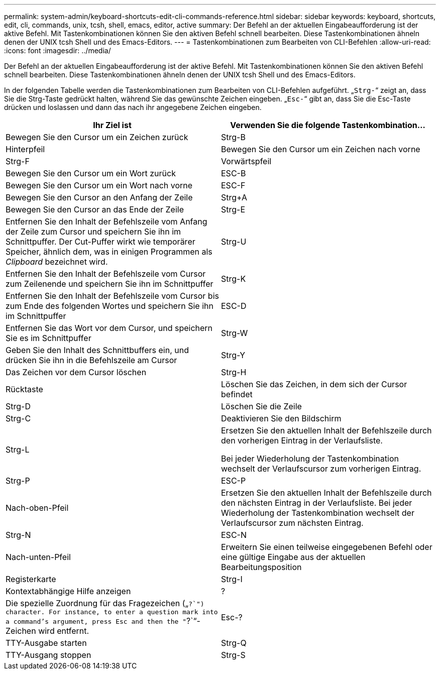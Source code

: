 ---
permalink: system-admin/keyboard-shortcuts-edit-cli-commands-reference.html 
sidebar: sidebar 
keywords: keyboard, shortcuts, edit, cli, commands, unix, tcsh, shell, emacs, editor, active 
summary: Der Befehl an der aktuellen Eingabeaufforderung ist der aktive Befehl. Mit Tastenkombinationen können Sie den aktiven Befehl schnell bearbeiten. Diese Tastenkombinationen ähneln denen der UNIX tcsh Shell und des Emacs-Editors. 
---
= Tastenkombinationen zum Bearbeiten von CLI-Befehlen
:allow-uri-read: 
:icons: font
:imagesdir: ../media/


[role="lead"]
Der Befehl an der aktuellen Eingabeaufforderung ist der aktive Befehl. Mit Tastenkombinationen können Sie den aktiven Befehl schnell bearbeiten. Diese Tastenkombinationen ähneln denen der UNIX tcsh Shell und des Emacs-Editors.

In der folgenden Tabelle werden die Tastenkombinationen zum Bearbeiten von CLI-Befehlen aufgeführt. „`Strg-`“ zeigt an, dass Sie die Strg-Taste gedrückt halten, während Sie das gewünschte Zeichen eingeben. „`Esc-`“ gibt an, dass Sie die Esc-Taste drücken und loslassen und dann das nach ihr angegebene Zeichen eingeben.

|===
| Ihr Ziel ist | Verwenden Sie die folgende Tastenkombination... 


 a| 
Bewegen Sie den Cursor um ein Zeichen zurück
 a| 
Strg-B



 a| 
Hinterpfeil



 a| 
Bewegen Sie den Cursor um ein Zeichen nach vorne
 a| 
Strg-F



 a| 
Vorwärtspfeil



 a| 
Bewegen Sie den Cursor um ein Wort zurück
 a| 
ESC-B



 a| 
Bewegen Sie den Cursor um ein Wort nach vorne
 a| 
ESC-F



 a| 
Bewegen Sie den Cursor an den Anfang der Zeile
 a| 
Strg+A



 a| 
Bewegen Sie den Cursor an das Ende der Zeile
 a| 
Strg-E



 a| 
Entfernen Sie den Inhalt der Befehlszeile vom Anfang der Zeile zum Cursor und speichern Sie ihn im Schnittpuffer. Der Cut-Puffer wirkt wie temporärer Speicher, ähnlich dem, was in einigen Programmen als _Clipboard_ bezeichnet wird.
 a| 
Strg-U



 a| 
Entfernen Sie den Inhalt der Befehlszeile vom Cursor zum Zeilenende und speichern Sie ihn im Schnittpuffer
 a| 
Strg-K



 a| 
Entfernen Sie den Inhalt der Befehlszeile vom Cursor bis zum Ende des folgenden Wortes und speichern Sie ihn im Schnittpuffer
 a| 
ESC-D



 a| 
Entfernen Sie das Wort vor dem Cursor, und speichern Sie es im Schnittpuffer
 a| 
Strg-W



 a| 
Geben Sie den Inhalt des Schnittbuffers ein, und drücken Sie ihn in die Befehlszeile am Cursor
 a| 
Strg-Y



 a| 
Das Zeichen vor dem Cursor löschen
 a| 
Strg-H



 a| 
Rücktaste



 a| 
Löschen Sie das Zeichen, in dem sich der Cursor befindet
 a| 
Strg-D



 a| 
Löschen Sie die Zeile
 a| 
Strg-C



 a| 
Deaktivieren Sie den Bildschirm
 a| 
Strg-L



 a| 
Ersetzen Sie den aktuellen Inhalt der Befehlszeile durch den vorherigen Eintrag in der Verlaufsliste.

Bei jeder Wiederholung der Tastenkombination wechselt der Verlaufscursor zum vorherigen Eintrag.
 a| 
Strg-P



 a| 
ESC-P



 a| 
Nach-oben-Pfeil



 a| 
Ersetzen Sie den aktuellen Inhalt der Befehlszeile durch den nächsten Eintrag in der Verlaufsliste. Bei jeder Wiederholung der Tastenkombination wechselt der Verlaufscursor zum nächsten Eintrag.
 a| 
Strg-N



 a| 
ESC-N



 a| 
Nach-unten-Pfeil



 a| 
Erweitern Sie einen teilweise eingegebenen Befehl oder eine gültige Eingabe aus der aktuellen Bearbeitungsposition
 a| 
Registerkarte



 a| 
Strg-I



 a| 
Kontextabhängige Hilfe anzeigen
 a| 
?



 a| 
Die spezielle Zuordnung für das Fragezeichen („`?`") character. For instance, to enter a question mark into a command's argument, press Esc and then the "`?`“-Zeichen wird entfernt.
 a| 
Esc-?



 a| 
TTY-Ausgabe starten
 a| 
Strg-Q



 a| 
TTY-Ausgang stoppen
 a| 
Strg-S

|===